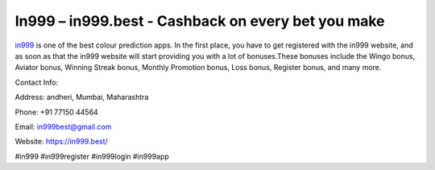 In999 – in999.best - Cashback on every bet you make
===================================

`in999 <https://in999.best/>`_ is one of the best colour prediction apps. In the first place, you have to get registered with the in999 website, and as soon as that the in999 website will start providing you with a lot of bonuses.These bonuses include the Wingo bonus, Aviator bonus, Winning Streak bonus, Monthly Promotion bonus, Loss bonus, Register bonus, and many more.

Contact Info: 

Address: andheri, Mumbai, Maharashtra 

Phone:  +91 77150 44564

Email: in999best@gmail.com

Website: https://in999.best/

#in999 #in999register #in999login #in999app
